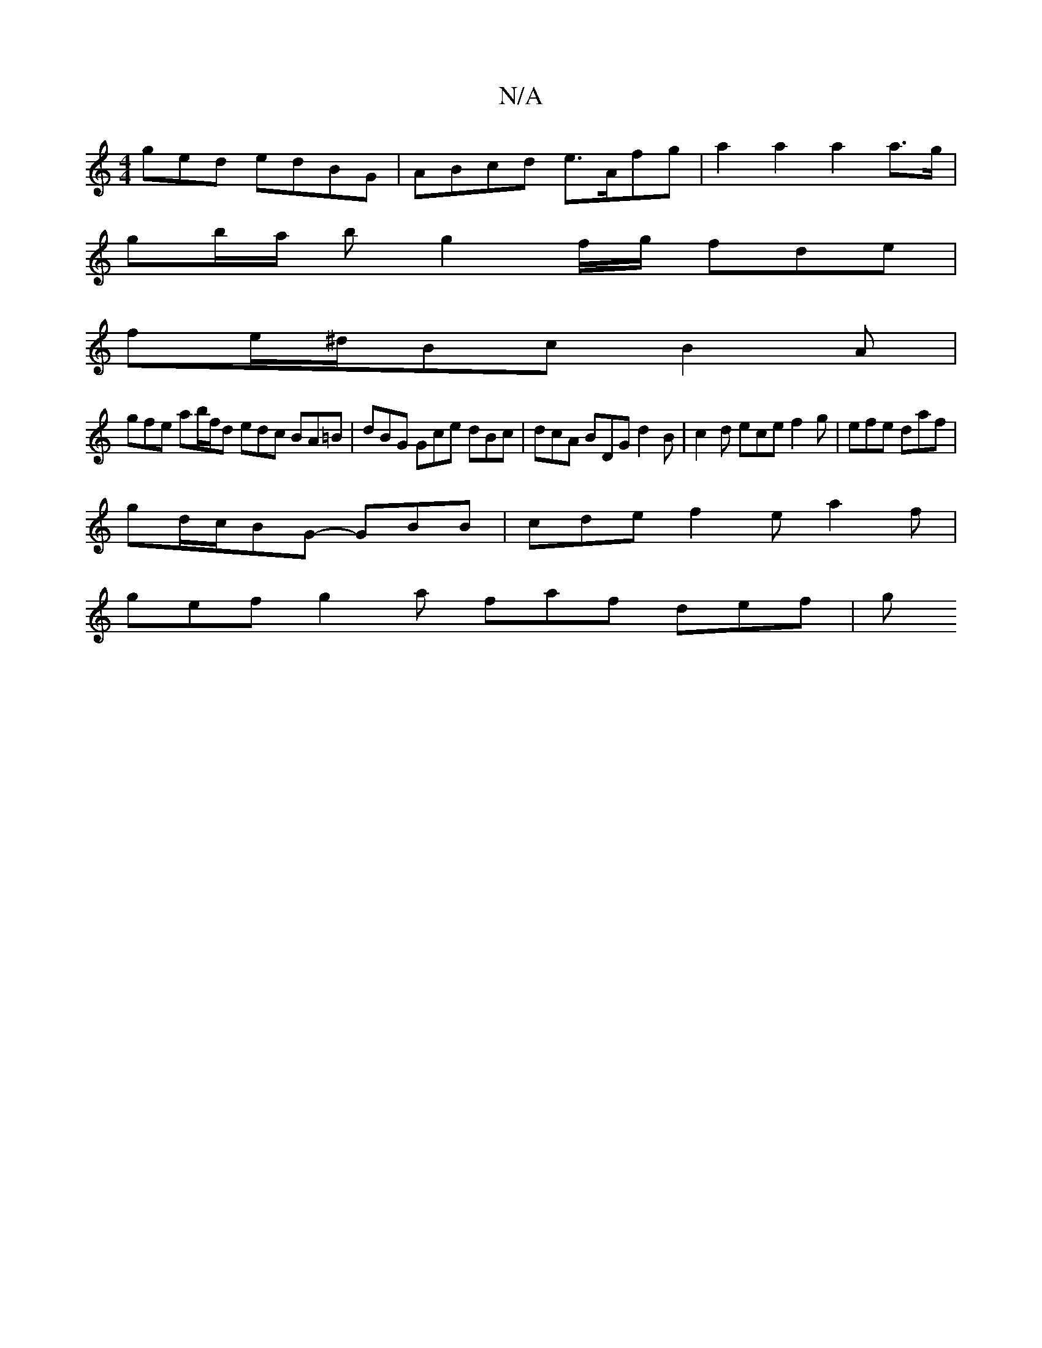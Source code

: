 X:1
T:N/A
M:4/4
R:N/A
K:Cmajor
ged edBG | ABcd e>Afg | a2 a2 a2 a>g |
gb/a/ b g2 f/g/ fde|
fe/^d/Bc B2 A |
gfe ab/f/d edc BA=B | dBG Gce dBc |dcA BDG d2 B | c2d ece f2g | efe daf |
gd/c/BG- GBB | cde f2e a2 f |
gef g2 a faf def | g